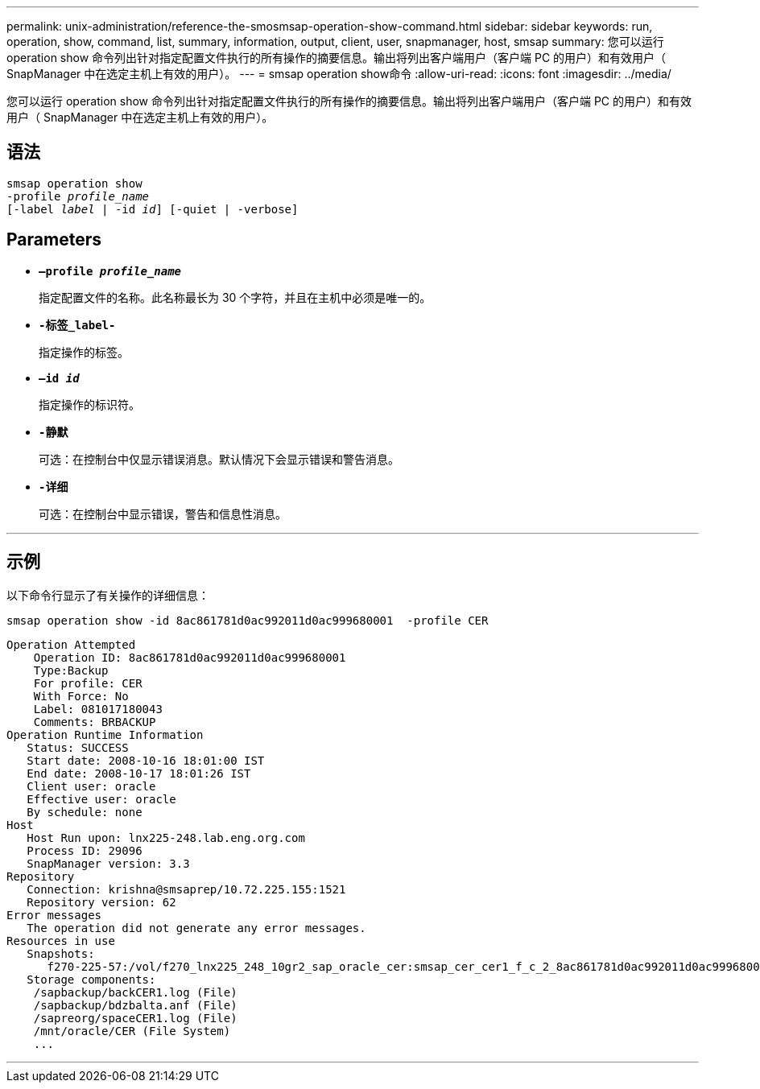 ---
permalink: unix-administration/reference-the-smosmsap-operation-show-command.html 
sidebar: sidebar 
keywords: run, operation, show, command, list, summary, information, output, client, user, snapmanager, host, smsap 
summary: 您可以运行 operation show 命令列出针对指定配置文件执行的所有操作的摘要信息。输出将列出客户端用户（客户端 PC 的用户）和有效用户（ SnapManager 中在选定主机上有效的用户）。 
---
= smsap operation show命令
:allow-uri-read: 
:icons: font
:imagesdir: ../media/


[role="lead"]
您可以运行 operation show 命令列出针对指定配置文件执行的所有操作的摘要信息。输出将列出客户端用户（客户端 PC 的用户）和有效用户（ SnapManager 中在选定主机上有效的用户）。



== 语法

[listing, subs="+macros"]
----
pass:quotes[smsap operation show
-profile _profile_name_
[-label _label_ | -id _id_\] [-quiet | -verbose\]]
----


== Parameters

* `*—profile _profile_name_*`
+
指定配置文件的名称。此名称最长为 30 个字符，并且在主机中必须是唯一的。

* `*-标签_label-*`
+
指定操作的标签。

* `*—id _id_*`
+
指定操作的标识符。

* `*-静默*`
+
可选：在控制台中仅显示错误消息。默认情况下会显示错误和警告消息。

* `*-详细*`
+
可选：在控制台中显示错误，警告和信息性消息。



'''


== 示例

以下命令行显示了有关操作的详细信息：

[listing]
----
smsap operation show -id 8ac861781d0ac992011d0ac999680001  -profile CER
----
[listing]
----
Operation Attempted
    Operation ID: 8ac861781d0ac992011d0ac999680001
    Type:Backup
    For profile: CER
    With Force: No
    Label: 081017180043
    Comments: BRBACKUP
Operation Runtime Information
   Status: SUCCESS
   Start date: 2008-10-16 18:01:00 IST
   End date: 2008-10-17 18:01:26 IST
   Client user: oracle
   Effective user: oracle
   By schedule: none
Host
   Host Run upon: lnx225-248.lab.eng.org.com
   Process ID: 29096
   SnapManager version: 3.3
Repository
   Connection: krishna@smsaprep/10.72.225.155:1521
   Repository version: 62
Error messages
   The operation did not generate any error messages.
Resources in use
   Snapshots:
      f270-225-57:/vol/f270_lnx225_248_10gr2_sap_oracle_cer:smsap_cer_cer1_f_c_2_8ac861781d0ac992011d0ac999680001_0
   Storage components:
    /sapbackup/backCER1.log (File)
    /sapbackup/bdzbalta.anf (File)
    /sapreorg/spaceCER1.log (File)
    /mnt/oracle/CER (File System)
    ...
----
'''